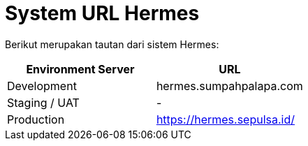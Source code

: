 = System URL Hermes

Berikut merupakan tautan dari sistem Hermes:

|===
| Environment Server | URL

| Development
| hermes.sumpahpalapa.com

| Staging / UAT
| -

| Production
| https://hermes.sepulsa.id/
|===
